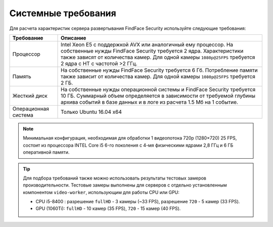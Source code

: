 .. _requirements:

***********************************
Системные требования
***********************************

Для расчета характеристик сервера развертывания FindFace Security используйте следующие требования:


+---------------------+-----------------------------------------------------------------------------+
| Требование          | Описание                                                                    |
+=====================+=============================================================================+
| Процессор           | Intel Xeon E5 c поддержкой AVX или аналогичный ему процессор.               |
|                     | На собственные нужды FindFace Security требуется 2 ядра.                    |
|                     | Характеристики также зависят от количества камер.                           |
|                     | Для одной камеры ``1080p@25FPS`` требуется 2 ядра с HT с                    |
|                     | частотой >2 ГГц.                                                            |
+---------------------+-----------------------------------------------------------------------------+
| Память              | На собственные нужды FindFace Security требуется 6 Гб.                      |
|                     | Потребление памяти также зависит от количества камер.                       |
|                     | Для одной камеры ``1080p@25FPS`` требуется 2 ГБ.                            |
+---------------------+-----------------------------------------------------------------------------+
| Жесткий диск        | На собственные нужды операционной системы и FindFace Security требуется 10  |
|                     | ГБ. Суммарный объем определяется в зависимости от требуемой глубины         |
|                     | архива событий в базе данных и в логе из расчета 1.5 Мб на 1 событие.       |
+---------------------+-----------------------------------------------------------------------------+
| Операционная        | Только Ubuntu 16.04 x64                                                     |
| система             |                                                                             |
+---------------------+-----------------------------------------------------------------------------+

.. note::
   Минимальная конфигурация, необходимая для обработки 1 видеопотока 720p (1280×720) 25 FPS, состоит из процессора INTEL Core i5 6-го поколения с 4-мя физическими ядрами 2,8 ГГц и 6 ГБ оперативной памяти.

.. tip::
   Для подбора требований также можно использовать результаты тестовых замеров производительности. Тестовые замеры выполнены для серверов с отдельно установленным компонентом ``video-worker``, использующим для работы CPU или GPU: 

   * CPU i5-8400 : разрешение ``fullHD`` - 3 камеры (~33 FPS), разрешение ``720`` - 5 камер (33 FPS).
   * GPU (1060Ti): ``fullHD`` - 10 камер (35 FPS), ``720`` - 15 камер (40 FPS).